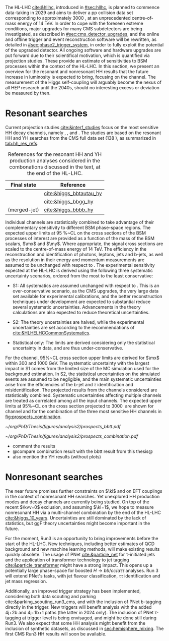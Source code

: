 :PROPERTIES:
:CUSTOM_ID: sec:prospects
:END:

The HL-LHC [[cite:&hllhc]], introduced in [[#sec:hllhc]], is planned to commence data-taking in 2029 and aims to deliver a \ac{pp} collision data set corresponding to approximately \SI{3000}{\invfb}, at an unprecedented centre-of-mass energy of \SI{14}{\TeV}.
In order to cope with the foreseen extreme conditions, major upgrades for many \ac{CMS} subdetectors are being investigated, as described in [[#sec:cms_detector_upgrades]], and the online and offline trigger and event reconstruction software will be rewritten, as detailed in [[#sec:phase2_trigger_system]], in order to fully exploit the potential of the upgraded detector.
All ongoing software and hardware upgrades are put forward due to their scientifical motivation, which is quantified via projection studies.
These provide an estimate of sensitivities to \ac{BSM} processes within the context of the \ac{HL-LHC}.
In this section, we present an overview for the resonant and nonresonant HH results that the future increase in luminosity is expected to bring, focusing on the \bbtt{} channel.
The measurement of the Higgs self-coupling will arguably become the nexus of all \ac{HEP} research until the 2040s, should no interesting excess or deviation be measured by then.

* Resonant searches

Current projection studies [[cite:&interf_studies]] focus on the most sensitive HH decay channels, namely \bbgg{}, \bbtt{}, and \bbbb{}.
The studies are based on the resonant HH and YH searches from the \ac{CMS} full \run{2} data set (\SI{138}{\invfb}), as summarized in [[tab:hh_res_refs]].

#+NAME: tab:hh_res_refs
#+CAPTION: References for the resonant HH and YH production analyses considered in the combonations discussed in the text, at the end of the \ac{HL-LHC}.
#+ATTR_LATEX: :placement [!h] :center t :align c|c|
| Final state          | Reference               |
|----------------------+-------------------------|
| \bbtt{}              | [[cite:&higgs_bbtautau_hy]] |
| \bbgg{}              | [[cite:&higgs_bbgg_hy]]     |
| \bbbb{} (merged-jet) | [[cite:&higgs_bbbb_hy]]     |

Individual channels are statistically combined to take advantage of their complementary sensitivity to different \ac{BSM} phase-space regions. 
The expected upper limits at \SI{95}{\percent}~\ac{CL} on the cross sections of the \ac{BSM} processes of interest are provided as a function of the mass of the \ac{BSM} scalars, $\mx$ and $\my$.
Where appropriate, the signal cross sections are scaled to the centre-of-mass energy of \SI{14}{\TeV}.
The efficiency in the reconstruction and identification of photons, leptons, jets and b-jets, as well as the resolution in their energy and momentum measurements are assumed to be unchanged with respect to \phase{1}.
The experimental sensitivity expected at the \ac{HL-LHC} is derived using the following three systematic uncertainty scenarios, ordered from the most to the least conservative:

+ S1:
  All systematics are assumed unchanged with respect to \run{2}.
  This is an over-conservative scenario, as the \ac{CMS} upgrades, the very large data set available for experimental calibrations, and the better reconstruction techniques under development are expected to substantial reduce several systematic uncertainties.
  Advancements in the theory calculations are also expected to reduce theoretical uncertainties.
  
+ S2:
  The theory uncertainties are halved, while the experimental uncertainties are set according to the recommendations of [[cite:&HLHELHCCommonSystematics]].

+ Statistical only:
  The limits are derived considering only the statistical uncertainty in data, and are thus under-conservative.

For the \bbtt{} channel, 95%~\ac{CL} cross section upper limits are derived for $\mx$ within \num{300} and \SI{1000}{\GeV}.
The systematic uncertainty with the largest impact in S1 comes from the limited size of the MC simulation used for the background estimation. 
In S2, the statistical uncertainties on the simulated events are assumed to be negligible, and the main systematic uncertainties arise from the efficiencies of the b-jet and $\tau$ identification and misidentification.
The projected results from the channels considered are statistically combined. 
Systematic uncertainties affecting multiple channels are treated as correlated among all the input channels.
The expected upper limits at 95%~\ac{CL} on the \reshhbbtt{} cross section projected to \SI{3000}{\invfb} are shown for \bbtt{} channel and for the combination of the three most sensitive HH channels in [[fig:prospects_combination]].

#+NAME: fig:prospects_combination
#+CAPTION: Expected upper limits at 95%, on the product of the cross section for the production of a \spin{0} resonance X and the branching fraction $\mathcal{B}(\text{X} \rightarrow \text{HH})$, as a function of $\mx$, for an integrated luminosity of \SI{3000}{\invfb}. Shown are the effects of the different systematic uncertainty scenarios, which are explained in the text. (Left) \bbtt{} decay channel [[cite:&higgs_bbtautau_hy]]. (Right) Combination of the three analysis shown in [[tab:hh_res_refs]], including \bbtt{}. Taken from [[cite:&interf_studies]].
#+BEGIN_figure
#+ATTR_LATEX: :width .5\textwidth :center
[[~/org/PhD/Thesis/figures/analysis2/prospects_bbtt.pdf]]
#+ATTR_LATEX: :width .5\textwidth :center
[[~/org/PhD/Thesis/figures/analysis2/prospects_combination.pdf]]
#+END_figure

+ comment the results
+ @compare combination result with the bbtt result from this thesis@
+ also mention the YH results (without plots)

* Nonresonant searches
The near future promises further constraints on $\kl$ and on \ac{EFT} couplings in the context of nonresonant HH searches.
Yet unexplored HH production modes and decay channels are currently being studied.
On top of the recent $\kvv=0$ exclusion, and assuming $\kl=1$, we hope to measure nonresonant HH via a multi-channel combination by the end of the \ac{HL-LHC} [[cite:&higgs_10_years]].
Uncertainties are still dominated by the lack of statistics, but \ac{ggF} theory uncertainties might become important in the future.

For the moment, Run3 is an opportunity to bring improvements before the start of the \ac{HL-LHC}.
New techniques, including better estimates of \ac{QCD} background and new machine learning methods, will make existing results quickly obsolete.
The usage of \ac{PNet} [[cite:&particle_net]] for \tau-initiated jets and the application of transformer technology to jet tagging [[cite:&particle_transformer]] might have a strong impact.
This opens up a potentially large phase-space for boosted $H\rightarrow bb/cc/a\tau\tau$ analyses.
Run 3 will extend \ac{PNet}'s tasks, with jet flavour classification, $\tau\tau$ identification and jet mass regression.

Additionally, an improved trigger strategy has been implemented, considering both data scouting and parking cite:&parking_scouting_run3_cms, and with the inclusion of \ac{PNet} b-tagging directly in the trigger.
New triggers will benefit \bbtt{} analysis with the added 4j+2b and 4j+1b+1\tauh{} paths (the latter in 2024 only).
The inclusion of \ac{PNet} \tau-tagging at trigger level is being envisaged, and might be done still during Run3.
We also expect that some HH analysis might benefit from the inclusion of synthetic datasets, as discussed in [[sec:hemisphere_mixing]].
The first \ac{CMS} Run3 HH results will soon be available.

* Additional bibliography :noexport:
+ [[https://indico.cern.ch/event/1404329/contributions/5903658/attachments/2834334/4953058/Tau_Trigger_Apr_10th_BA-4.pdf][PNet for \tau's]] (TSG meeting)
+ Cite various parking data streams [[cite:&parking_scouting]]  
+ [[https://indico.cern.ch/event/1342837/contributions/5653121/attachments/2760253/4806661/20231120_DeepDive_HH.pdf][DeepDive_HH]], Marko Stamenkovic
+ [[cite:&hllhc_physics]] (pages 22 and 23)
+ mention briefly HE-LHC [[cite:&hllhc_physics]]
